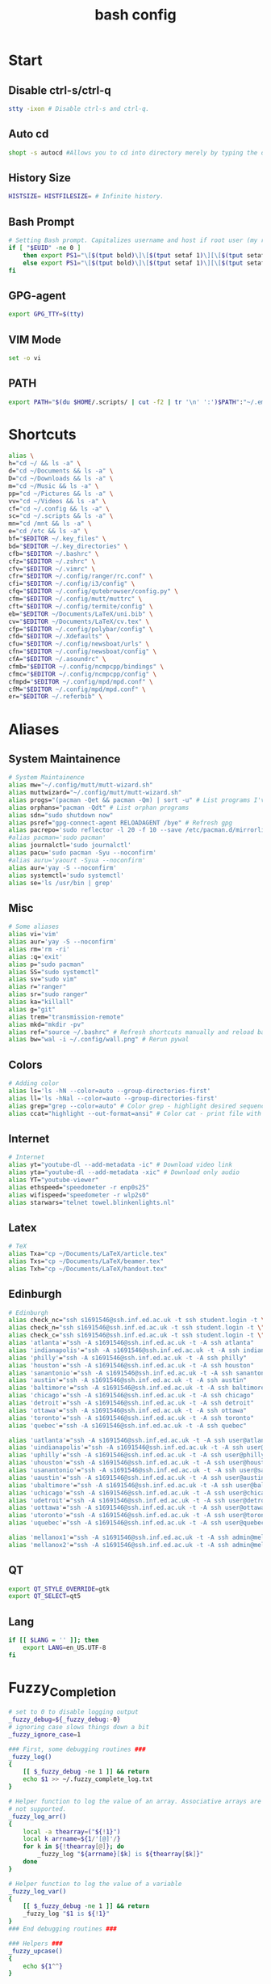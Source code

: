 #+TITLE: bash config
#+PROPERTY: header-args  :results silent :tangle ../../dots/bash/.bashrc :mkdirp yes
* Start
** Disable ctrl-s/ctrl-q
#+BEGIN_SRC sh
stty -ixon # Disable ctrl-s and ctrl-q.
#+END_SRC
** Auto cd
#+BEGIN_SRC sh
shopt -s autocd #Allows you to cd into directory merely by typing the directory name.
#+END_SRC
** History Size
#+BEGIN_SRC sh
HISTSIZE= HISTFILESIZE= # Infinite history.
#+END_SRC
** Bash Prompt
#+BEGIN_SRC sh
# Setting Bash prompt. Capitalizes username and host if root user (my root user uses this same config file).
if [ "$EUID" -ne 0 ]
	then export PS1="\[$(tput bold)\]\[$(tput setaf 1)\][\[$(tput setaf 3)\]\u\[$(tput setaf 2)\]@\[$(tput setaf 4)\]\h \[$(tput setaf 5)\]\W\[$(tput setaf 1)\]]\[$(tput setaf 7)\]\\$ \[$(tput sgr0)\]"
	else export PS1="\[$(tput bold)\]\[$(tput setaf 1)\][\[$(tput setaf 3)\]ROOT\[$(tput setaf 2)\]@\[$(tput setaf 4)\]$(hostname | awk '{print toupper($0)}') \[$(tput setaf 5)\]\W\[$(tput setaf 1)\]]\[$(tput setaf 7)\]\\$ \[$(tput sgr0)\]"
fi
#+END_SRC
** GPG-agent
#+BEGIN_SRC sh
export GPG_TTY=$(tty)
#+END_SRC
** VIM Mode
#+BEGIN_SRC sh
set -o vi
#+END_SRC
** PATH
#+BEGIN_SRC sh
export PATH="$(du $HOME/.scripts/ | cut -f2 | tr '\n' ':')$PATH":"~/.emacs.d/bin"
#+END_SRC
* Shortcuts
#+BEGIN_SRC sh
alias \
h="cd ~/ && ls -a" \
d="cd ~/Documents && ls -a" \
D="cd ~/Downloads && ls -a" \
m="cd ~/Music && ls -a" \
pp="cd ~/Pictures && ls -a" \
vv="cd ~/Videos && ls -a" \
cf="cd ~/.config && ls -a" \
sc="cd ~/.scripts && ls -a" \
mn="cd /mnt && ls -a" \
e="cd /etc && ls -a" \
bf="$EDITOR ~/.key_files" \
bd="$EDITOR ~/.key_directories" \
cfb="$EDITOR ~/.bashrc" \
cfz="$EDITOR ~/.zshrc" \
cfv="$EDITOR ~/.vimrc" \
cfr="$EDITOR ~/.config/ranger/rc.conf" \
cfi="$EDITOR ~/.config/i3/config" \
cfq="$EDITOR ~/.config/qutebrowser/config.py" \
cfm="$EDITOR ~/.config/mutt/muttrc" \
cft="$EDITOR ~/.config/termite/config" \
eb="$EDITOR ~/Documents/LaTeX/uni.bib" \
cv="$EDITOR ~/Documents/LaTeX/cv.tex" \
cfp="$EDITOR ~/.config/polybar/config" \
cfd="$EDITOR ~/.Xdefaults" \
cfu="$EDITOR ~/.config/newsboat/urls" \
cfn="$EDITOR ~/.config/newsboat/config" \
cfA="$EDITOR ~/.asoundrc" \
cfmb="$EDITOR ~/.config/ncmpcpp/bindings" \
cfmc="$EDITOR ~/.config/ncmpcpp/config" \
cfmpd="$EDITOR ~/.config/mpd/mpd.conf" \
cfM="$EDITOR ~/.config/mpd/mpd.conf" \
er="$EDITOR ~/.referbib" \
#+END_SRC
* Aliases
** System Maintainence
#+BEGIN_SRC sh
# System Maintainence
alias mw="~/.config/mutt/mutt-wizard.sh"
alias muttwizard="~/.config/mutt/mutt-wizard.sh"
alias progs="(pacman -Qet && pacman -Qm) | sort -u" # List programs I've installed
alias orphans="pacman -Qdt" # List orphan programs
alias sdn="sudo shutdown now"
alias psref="gpg-connect-agent RELOADAGENT /bye" # Refresh gpg
alias pacrepo='sudo reflector -l 20 -f 10 --save /etc/pacman.d/mirrorlist'
#alias pacman='sudo pacman'
alias journalctl='sudo journalctl'
alias pacu='sudo pacman -Syu --noconfirm'
#alias auru='yaourt -Syua --noconfirm'
alias aur='yay -S --noconfirm'
alias systemctl='sudo systemctl'
alias se='ls /usr/bin | grep'
#+END_SRC
** Misc
#+BEGIN_SRC sh
# Some aliases
alias vi='vim'
alias aur='yay -S --noconfirm'
alias rm='rm -ri'
alias :q='exit'
alias p="sudo pacman"
alias SS="sudo systemctl"
alias sv="sudo vim"
alias r="ranger"
alias sr="sudo ranger"
alias ka="killall"
alias g="git"
alias trem="transmission-remote"
alias mkd="mkdir -pv"
alias ref="source ~/.bashrc" # Refresh shortcuts manually and reload bashrc
alias bw="wal -i ~/.config/wall.png" # Rerun pywal
#+END_SRC
** Colors
#+BEGIN_SRC sh
# Adding color
alias ls='ls -hN --color=auto --group-directories-first'
alias ll='ls -hNal --color=auto --group-directories-first'
alias grep="grep --color=auto" # Color grep - highlight desired sequence.
alias ccat="highlight --out-format=ansi" # Color cat - print file with syntax highlighting.
#+END_SRC
** Internet
#+BEGIN_SRC sh
# Internet
alias yt="youtube-dl --add-metadata -ic" # Download video link
alias yta="youtube-dl --add-metadata -xic" # Download only audio
alias YT="youtube-viewer"
alias ethspeed="speedometer -r enp0s25"
alias wifispeed="speedometer -r wlp2s0"
alias starwars="telnet towel.blinkenlights.nl"
#+END_SRC
** Latex
#+BEGIN_SRC sh
# TeX
alias Txa="cp ~/Documents/LaTeX/article.tex"
alias Txs="cp ~/Documents/LaTeX/beamer.tex"
alias Txh="cp ~/Documents/LaTeX/handout.tex"
#+END_SRC
** Edinburgh
#+BEGIN_SRC sh
# Edinburgh
alias check_nc="ssh s1691546@ssh.inf.ed.ac.uk -t ssh student.login -t \"./cluster_status.sh -t 5\""
alias check_n="ssh s1691546@ssh.inf.ed.ac.uk -t ssh student.login -t \"./cluster_status.sh -n -t 5\""
alias check_c="ssh s1691546@ssh.inf.ed.ac.uk -t ssh student.login -t \"./cluster_status.sh -c -t 5\""
alias 'atlanta'="ssh -A s1691546@ssh.inf.ed.ac.uk -t -A ssh atlanta"
alias 'indianapolis'="ssh -A s1691546@ssh.inf.ed.ac.uk -t -A ssh indianapolis"
alias 'philly'="ssh -A s1691546@ssh.inf.ed.ac.uk -t -A ssh philly"
alias 'houston'="ssh -A s1691546@ssh.inf.ed.ac.uk -t -A ssh houston"
alias 'sanantonio'="ssh -A s1691546@ssh.inf.ed.ac.uk -t -A ssh sanantonio"
alias 'austin'="ssh -A s1691546@ssh.inf.ed.ac.uk -t -A ssh austin"
alias 'baltimore'="ssh -A s1691546@ssh.inf.ed.ac.uk -t -A ssh baltimore"
alias 'chicago'="ssh -A s1691546@ssh.inf.ed.ac.uk -t -A ssh chicago"
alias 'detroit'="ssh -A s1691546@ssh.inf.ed.ac.uk -t -A ssh detroit"
alias 'ottawa'="ssh -A s1691546@ssh.inf.ed.ac.uk -t -A ssh ottawa"
alias 'toronto'="ssh -A s1691546@ssh.inf.ed.ac.uk -t -A ssh toronto"
alias 'quebec'="ssh -A s1691546@ssh.inf.ed.ac.uk -t -A ssh quebec"

alias 'uatlanta'="ssh -A s1691546@ssh.inf.ed.ac.uk -t -A ssh user@atlanta"
alias 'uindianapolis'="ssh -A s1691546@ssh.inf.ed.ac.uk -t -A ssh user@indianapolis"
alias 'uphilly'="ssh -A s1691546@ssh.inf.ed.ac.uk -t -A ssh user@philly"
alias 'uhouston'="ssh -A s1691546@ssh.inf.ed.ac.uk -t -A ssh user@houston"
alias 'usanantonio'="ssh -A s1691546@ssh.inf.ed.ac.uk -t -A ssh user@sanantonio"
alias 'uaustin'="ssh -A s1691546@ssh.inf.ed.ac.uk -t -A ssh user@austin"
alias 'ubaltimore'="ssh -A s1691546@ssh.inf.ed.ac.uk -t -A ssh user@baltimore"
alias 'uchicago'="ssh -A s1691546@ssh.inf.ed.ac.uk -t -A ssh user@chicago"
alias 'udetroit'="ssh -A s1691546@ssh.inf.ed.ac.uk -t -A ssh user@detroit"
alias 'uottawa'="ssh -A s1691546@ssh.inf.ed.ac.uk -t -A ssh user@ottawa"
alias 'utoronto'="ssh -A s1691546@ssh.inf.ed.ac.uk -t -A ssh user@toronto"
alias 'uquebec'="ssh -A s1691546@ssh.inf.ed.ac.uk -t -A ssh user@quebec"

alias 'mellanox1'="ssh -A s1691546@ssh.inf.ed.ac.uk -t -A ssh admin@mellanox.inf.ed.ac.uk"
alias 'mellanox2'="ssh -A s1691546@ssh.inf.ed.ac.uk -t -A ssh admin@mellanox2.inf.ed.ac.uk"
#+END_SRC
** QT
#+BEGIN_SRC sh
export QT_STYLE_OVERRIDE=gtk
export QT_SELECT=qt5
#+END_SRC
** Lang
#+BEGIN_SRC sh
if [[ $LANG = '' ]]; then
	export LANG=en_US.UTF-8
fi
#+END_SRC
* Fuzzy_Completion
#+BEGIN_SRC sh
# set to 0 to disable logging output
_fuzzy_debug=${_fuzzy_debug:-0}
# ignoring case slows things down a bit
_fuzzy_ignore_case=1

### First, some debugging routines ###
_fuzzy_log()
{
    [[ $_fuzzy_debug -ne 1 ]] && return
    echo $1 >> ~/.fuzzy_complete_log.txt
}

# Helper function to log the value of an array. Associative arrays are
# not supported.
_fuzzy_log_arr()
{
    local -a thearray=("${!1}")
    local k arrname=${1/'[@]'/}
    for k in ${!thearray[@]}; do
        _fuzzy_log "${arrname}[$k] is ${thearray[$k]}"
    done
}

# Helper function to log the value of a variable
_fuzzy_log_var()
{
    [[ $_fuzzy_debug -ne 1 ]] && return
    _fuzzy_log "$1 is ${!1}"
}
### End debugging routines ###

### Helpers ###
_fuzzy_upcase()
{
    echo ${1^^}
}

_fuzzy_complete_find_matches()
{
    local allfiles match_pattern target_dir
    local -a filteredfiles
    allfiles=$1
    match_pattern=$2
    if [[ $3 == "." || "$3" == "" ]]; then
        target_dir=""
    elif [[ $3 =~ ^/+$ ]]; then
        target_dir=/
    else
        target_dir="$(dirname ${3}/phoney)/"
    fi
    filteredfiles=""
    [[ $_fuzzy_ignore_case -eq 1 ]] && match_pattern=$( _fuzzy_upcase $match_pattern )
    _fuzzy_log_var match_pattern
    _fuzzy_log_var target_dir
    _fuzzy_log_var allfiles
    for f in $1; do
        f_t=$f
        [[ $_fuzzy_ignore_case -eq 1 ]] && f_t=$( _fuzzy_upcase $f )
        # _fuzzy_log_var f
        # _fuzzy_log_var f_t
        if [[ ${f_t} =~ $match_pattern ]]; then
            _fuzzy_log "$f (${f_t}) matches, appending..."
            newguy="${target_dir}$f"
            filteredfiles="${filteredfiles}${newguy} "
        fi
    done
    echo $filteredfiles
}
### End Helpers ###

### The main completion routine ###
_fuzzy_complete()
{
    local files cur prev target_dir target_word filteredfiles allfiles match_pattern tails cnt tmp
    # Available variables:
    # COMP_LINE COMP_POINT COMP_KEY COMP_TYPE COMP_WORDS COMP_CWORD
    # $1 : name of command whose arguments are being completed
    # $2 : the word being completed
    # $3 : the word preceding the word being completed
    _get_comp_words_by_ref cur prev
    # cur="$2"
    # prev="$1"

    # if they're expanding a variable get out of here:
    if [[ ${cur:0:1} == '$' ]]; then
        COMPREPLY=""
        return 1
    fi

    if [[ -d $cur ]]; then
        # hack to deal with trailing spaces and such: use dirname with
        # a phoney basename. We might be adding an extra / but dirname
        # deals with all that. However, if $cur is just `/', then
        # basename leaves a `trailing slash' (it's the only slash,
        # leading and trailing).
        if [[ $cur =~ ^/+$ ]]; then
            _fuzzy_log "rooting around"
            target_dir=/
        else
            target_dir=$(dirname "$cur/phoney")
        fi
        target_word=""
    else
        target_dir=$(dirname $cur)
        target_word=$(basename $cur | tr -d -C '[a-zA-Z0-9_\-]')
    fi
    # make sure everything (like ~) is expanded:
    eval target_dir=$target_dir
    _fuzzy_log_var target_dir
    _fuzzy_log_var target_word

    # default match pattern is .* between every letter:
    match_pattern=""
    for (( i=0; i < ${#target_word}; i++ )); do
        # append the ith character to the match pattern along with another .*
        match_pattern="${match_pattern}.*${target_word:${i}:1}"
    done
    # trailing .*
    match_pattern="${match_pattern}.*"
    _fuzzy_log_var match_pattern

    if [[ ! -d $target_dir ]]; then
        _fuzzy_log "$target_dir is not a dir"
        COMPREPLY=""
        return 1
    fi


    allfiles=$( command ls -B $target_dir )
    _fuzzy_log_var allfiles
    filteredfiles=( $( _fuzzy_complete_find_matches "$allfiles" "$match_pattern" "$target_dir" ) )
    # _fuzzy_log_arr filteredfiles[@]
    COMPREPLY=( ${filteredfiles[@]} )
    _fuzzy_log ""               # some logfile spacing
    # COMPREPLY=( $filteredfiles )
}
### End main completion routine ###




################################################################################
# From here down:
# fuzzy_setup_functions - a set of functions to facilitate setting
# up fuzzy completion
################################################################################

declare -A _fuzzy_replaced_specs

# the options used to set up the completion:
_fuzzy_complete_options="-o bashdefault -o default -o filenames -o nospace -v -F _fuzzy_complete"

# function _fuzzy_find_compspec_by_pattern
#
# find existing compspec by regex pattern
#
# params :
# 1      : the regex to search for (e.g. " -F _filedir_xspec")
#
# return values :
#  - echo       : the compspec
#  - return     : 0 on success, 1 on failure
_fuzzy_find_compspec_by_pattern()
{
    local the_pattern="$1"
    complete | {
        while read myline; do
            # see if the function matches
            if [[ $myline =~ $the_pattern ]]; then
                echo $myline
                return 0
            fi
        done
    }
    return 1
}

# function _fuzzy_find_compspec_by_function
#
# find existing compspec by function
#
# params :
# 1      : the function to search for (e.g. _filedir_xspec)
#
# return values :
#  - echo       : the compspec
#  - return     : 0 on success, 1 on failure
_fuzzy_find_compspec_by_function()
{
    local stuff retval
    stuff=$( _fuzzy_find_compspec_by_function " -F $1" )
    retval=$?
    echo $stuff
    return $retval
}


# function _fuzzy_find_compspec_by_command
#
# find existing compspec by command
#
# params :
# 1      : the command to search for (e.g. ls)
#
# returns   :
#  - echo   : the compspec
#  - return : 0 on success, 1 on failure
_fuzzy_find_compspec_by_command()
{
    local stuff retval
    stuff=$( _fuzzy_find_compspec_by_function "$1\$" )
    retval=$?
    echo $stuff
    return $retval
}

# function _fuzzy_re_extract_first
#
# Extracts the first match of the regex
#
# params :
# 1      : the text against which we'll test our regex
# 2      : the regex (should contain one match group)
#
# returns :
#  - echo : the matched text
_fuzzy_re_extract_first()
{
    if [[ "$1" =~ $2 ]]; then
        echo -n ${BASH_REMATCH[1]}
    fi
}

# function _fuzzy_extract_command_from_compspec
#
# Extracts the command out of a compspec (the last word in the compspec)
#
# params :
# 1      : the compspec line (e.g. "complete -o default -F _longopt mv")
#
# returns :
#  - echo : the command
_fuzzy_extract_command_from_compspec()
{
    echo -n $( _fuzzy_re_extract_first "$1" ".*( [^ ]+$)" )
}

# function _fuzzy_extract_function_from_compspec
#
# Extracts the function out of a compspec (the thing following a -F)
#
# params :
# 1      : the compspec line (e.g. "complete -o default -F _longopt mv")
#
# returns :
#  - echo : the function
_fuzzy_extract_function_from_compspec()
{
    echo -n $( _fuzzy_re_extract_first "$1" ".*-F ([^ ]+) .*" )
}


# function _fuzzy_replace_compspecs_by_function
#
# replace existing completion spec functions with _fuzzy_complete. The
# replaced compspecs are saved in _fuzzy_replaced_specs for possible
# later restoration. If no existing compspecs are found for the given
# function, nothing happens.
#
# params :
# 1      : the existing compspec function to replace
#          (something like _filedir_xspec)
_fuzzy_replace_compspecs_by_function()
{
    local existing_spec="$1" this_command this_function

    while read myline; do
        this_function=$( _fuzzy_extract_function_from_compspec "$myline" )
        [[ -n "$this_function" && $this_function == $existing_spec ]] \
            || continue
        this_command=$( _fuzzy_extract_command_from_compspec "$myline" )
        # key will look something like: "_filedir_xspec xdvi"
        _fuzzy_replaced_specs["$this_function $this_command"]="$myline"
        # set up our new completion:
        complete $_fuzzy_complete_options $this_command
        # we might have more to replace. keep going...
    done < <( complete | grep $1 )
}

# function _fuzzy_replace_compspecs_by_command
#
# sets up fuzzy completion for a specific command. If no existing
# compsec is found for the given command, the completion is still set
# up.
#
# params :
# 1      : the command for which we want to set up fuzzy completion
#          (e.g. ls)
_fuzzy_replace_compspecs_by_command()
{
    local existing_command="$1" this_command this_function
    # foreach line in the output of `complete`
    while read myline; do
        this_command=$( _fuzzy_extract_command_from_compspec "$myline" )
        [[ -n "$this_command" && $this_command == $existing_command ]] \
            || continue
        this_function=$( _fuzzy_extract_function_from_compspec "$myline" )
        # key will look something like: "_filedir_xspec xdvi"
        _fuzzy_replaced_specs["$this_function $this_command"]="$myline"
        # set up our new completion:
        complete $_fuzzy_complete_options $existing_command
        # there should only be one compspec per command, so we're done
        return
    done < <( complete | grep $1 )
    echo "No existing compspecs for ${existing_command}. Setting up new compspec."
    complete $_fuzzy_complete_options $existing_command
}

# function fuzzy_list_replaced_specs
#
# Lists all compspecs that have been replaced by the functions found
# in fuzzy_setup_functions. If you just want to see the specs
# (without all the header and footer mumbo jumbo), just redirect
# stderr to /dev/null (i.e. fuzzy_list_replaced_specs 2>/dev/null )
fuzzy_list_replaced_specs()
{
    local compspec
    echo "    All replaced compspecs:" 1>&2
    echo "==============================="  1>&2
    echo "" 1>&2
    [[ ${#_fuzzy_replaced_specs[@]} -eq 0 ]] && echo " ...None..." && return
    for compspec in "${_fuzzy_replaced_specs[@]}"; do
        echo " :: $compspec"
    done
    echo ""  1>&2
    echo "==============================="  1>&2
    echo "To restore these compspecs, use"  1>&2
    echo "fuzzy_restore_all_specs" 1>&2
}

# function fuzzy_restore_all_specs
#
# Attempts to restore any specs that have been replaced by
# _fuzzy_replace_compspecs_by_function
fuzzy_restore_all_specs()
{
    local key
    for key in "${!_fuzzy_replaced_specs[@]}"; do
        echo "restoring ${_fuzzy_replaced_specs[$key]}"
        eval ${_fuzzy_replaced_specs["$key"]}
        unset _fuzzy_replaced_specs["$key"]
    done
}

# function fuzzy_setup_for_command
#
# Sets up fuzzy completion for the given command. This function is a
# shamelessly naive frontend to _fuzzy_replace_compspecs_by_command.
#
# params :
# 1      : the command for which we want to set up fuzzy completion
fuzzy_setup_for_command()
{
    _fuzzy_replace_compspecs_by_command $1
}

# function fuzzy_setup_replace_compspec_function
#
# Sets up fuzzy completion for the given command. This function is a
# shamelessly naive frontend to _fuzzy_replace_compspecs_by_function.
#
# params :
# 1      : the compspec function we want to replace with fuzzy
fuzzy_setup_replace_compspec_function()
{
    _fuzzy_replace_compspecs_by_function $1
}

# function fuzzy_replace_filedir_xspec
#
# Replaces the _filedir_xspec compspec function that ships with the
# bash_completion package and takes care of general filedir
# completion (a good candidate for fuzzy completion!)
fuzzy_replace_filedir_xspec()
{
    fuzzy_setup_replace_compspec_function _filedir_xspec
}

#+END_SRC
